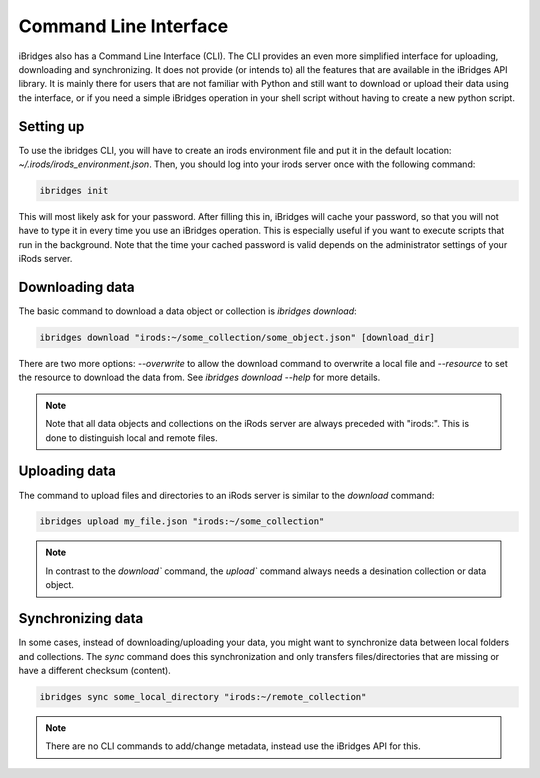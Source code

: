 Command Line Interface
======================

iBridges also has a Command Line Interface (CLI). The CLI provides an even more simplified
interface for uploading, downloading and synchronizing. It does not provide (or intends to) all the features
that are available in the iBridges API library. It is mainly there for users that are not familiar with Python
and still want to download or upload their data using the interface, or if you need a simple iBridges operation
in your shell script without having to create a new python script.


Setting up
----------

To use the ibridges CLI, you will have to create an irods environment file and put it in the default location:
`~/.irods/irods_environment.json`. Then, you should log into your irods server once with the following command:

.. code:: shell

    ibridges init

This will most likely ask for your password. After filling this in, iBridges will cache your password, so that
you will not have to type it in every time you use an iBridges operation. This is especially useful if you want
to execute scripts that run in the background. Note that the time your cached password is valid depends on the
administrator settings of your iRods server.


Downloading data
----------------

The basic command to download a data object or collection is `ibridges download`:

.. code:: shell

    ibridges download "irods:~/some_collection/some_object.json" [download_dir]

There are two more options: `--overwrite` to allow the download command to overwrite a local file and
`--resource` to set the resource to download the data from. See `ibridges download --help` for more details.

.. note::

    Note that all data objects and collections on the iRods server are always preceded with "irods:". This is
    done to distinguish local and remote files.

Uploading data
--------------

The command to upload files and directories to an iRods server is similar to the `download` command:

.. code:: shell

    ibridges upload my_file.json "irods:~/some_collection"

.. note::

    In contrast to the `download`` command, the `upload`` command always needs a desination collection or data
    object.


Synchronizing data
------------------

In some cases, instead of downloading/uploading your data, you might want to synchronize data between local
folders and collections. The `sync` command does this synchronization and only transfers files/directories 
that are missing or have a different checksum (content).

.. code:: shell

    ibridges sync some_local_directory "irods:~/remote_collection"

.. note::

    There are no CLI commands to add/change metadata, instead use the iBridges API for this.
